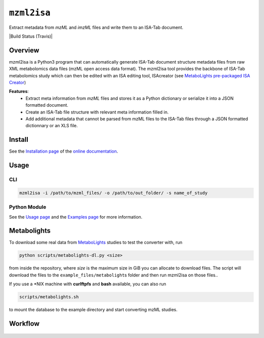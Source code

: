 ``mzml2isa``
============

Extract metadata from `mzML` and `imzML` files and write them to an ISA-Tab document.

|Version| |Py versions| |Git| |Bioconda| |Build Status (Travis)| |Build Status (AppVeyor)| |License| |RTD doc| |DOI| |Paper|


Overview
--------

mzml2isa is a Python3 program that can automatically generate ISA-Tab document
structure metadata files from raw XML metabolomics data files (mzML open access data format).
The mzml2isa tool provides the backbone of ISA-Tab metabolomics study which can
then be edited with an ISA editing tool, ISAcreator (see `MetaboLights pre-packaged
ISA Creator <http://www.ebi.ac.uk/metabolights/>`__)

**Features**:
  * Extract meta information from `mzML` files and stores it as a Python dictionary or
    serialize it into a JSON formatted document.
  * Create an ISA-Tab file structure with relevant meta information filled in.
  * Add additional metadata that cannot be parsed from mzML files to the
    ISA-Tab files through a JSON formatted dictionnary or an XLS file.


Install
-------

See the `Installation page <http://2isa.readthedocs.io/en/latest/mzml2isa/install.html>`__ of
the `online documentation <http://2isa.readthedocs.io/en/latest/mzml2isa/index.html>`__.


Usage
-----

CLI
'''

.. code:: bash

    mzml2isa -i /path/to/mzml_files/ -o /path/to/out_folder/ -s name_of_study

Python Module
'''''''''''''

See the `Usage page <http://2isa.readthedocs.io/en/latest/mzml2isa/usage.html>`__ and
the `Examples page <http://2isa.readthedocs.io/en/latest/mzml2isa/examples.html>`__ for more
information.


Metabolights
------------

To download some real data from
`MetaboLights <http://www.ebi.ac.uk/metabolights/>`__ studies to test
the converter with, run

.. code:: bash

    python scripts/metabolights-dl.py <size>

from inside the repository, where *size* is the maximum size in GiB you
can allocate to download files. The script will download the files to
the ``example_files/metabolight``\ s folder and then run mzml2isa on
those files..

If you use a \*NIX machine with **curlftpfs** and **bash** available,
you can also run

.. code:: bash

    scripts/metabolights.sh

to mount the database to the example directory and start converting mzML
studies.

Workflow
--------

.. figure:: static/mzml2isa.png
   :alt: workflow

.. |Build Status (Actions)| image:: https://img.shields.io/github/workflow/status/ISA-Tools/mzml2isa/Test?label=GitHub%20Actions&maxAge=3600&style=flat
   :target: https://github.com/ISA-tools/mzml2isa

.. |Build Status (AppVeyor)| image:: https://img.shields.io/appveyor/ci/Tomnl/mzml2isa.svg?style=flat&maxAge=3600&label=AppVeyor
   :target: https://ci.appveyor.com/project/Tomnl/mzml2isa

.. |Py versions| image:: https://img.shields.io/pypi/pyversions/mzml2isa.svg?style=flat&maxAge=3600
   :target: https://pypi.python.org/pypi/mzml2isa/

.. |Version| image:: https://img.shields.io/pypi/v/mzml2isa.svg?style=flat&maxAge=3600
   :target: https://pypi.python.org/pypi/mzml2isa/

.. |Git| image:: https://img.shields.io/badge/repository-GitHub-blue.svg?style=flat&maxAge=3600
   :target: https://github.com/ISA-tools/mzml2isa

.. |Bioconda| image:: https://img.shields.io/badge/install%20with-bioconda-brightgreen.svg?style=flat&maxAge=3600
   :target: http://bioconda.github.io/recipes/mzml2isa/README.html

.. |License| image:: https://img.shields.io/pypi/l/mzml2isa.svg?style=flat&maxAge=3600
   :target: https://www.gnu.org/licenses/gpl-3.0.html

.. |RTD doc| image:: https://img.shields.io/readthedocs/2isa.svg?style=flat&maxAge=3600
   :target: https://2isa.readthedocs.io/en/latest/mzml2isa/

.. |DOI| image:: https://zenodo.org/badge/37276823.svg
   :target: https://zenodo.org/badge/latestdoi/37276823

.. |Paper| image:: https://img.shields.io/badge/paper-Bioinformatics-teal.svg?style=flat&maxAge=3600
   :target: https://academic.oup.com/bioinformatics/article/33/16/2598/3204983
